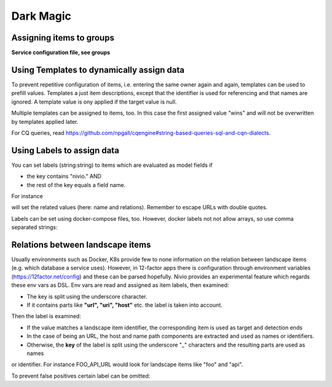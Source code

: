 Dark Magic
==========

Assigning items to groups
-------------------------

**Service configuration file, see groups**

.. code-block:: yaml
   :linenos:

    items:
      - identifier: blog-server
        shortName: blog1
        group: content

      - identifier: auth-gateway
        shortName: blog1
        layer: ingress
        group: content

      - identifier: DB1
        software: MariaDB
        version: 10.3.11
        type: database
        layer: infrastructure

    groups:
      infrastructure:
        team: Admins
        contains:
          - DB1
          - "identifier LIKE 'DB1'" #same


Using Templates to dynamically assign data
------------------------------------------

To prevent repetitive configuration of items, i.e. entering the same owner again and again,
templates can be used to prefill values. Templates a just item descriptions, except that
the identifier is used for referencing and that names are ignored. A template value is ony applied
if the target value is null.

Multiple templates can be assigned to items, too. In this case the first assigned value "wins" and
will not be overwritten by templates applied later.

.. code-block:: yaml
   :linenos:

    identifier: nivio:example
    name: Landscape example

    sources:
      - url: "./items/docker-compose.yml"
        format: docker-compose-v2
        assignTemplates:
          endOfLife: [web]
          myGroupTemplate: ["*"]

    templates:

      myGroupTemplate:
        group: billing

      endOfLife:
        tags: [eol]

For CQ queries, read https://github.com/npgall/cqengine#string-based-queries-sql-and-cqn-dialects.


Using Labels to assign data
---------------------------

You can set labels (string:string) to items which are evaluated as model fields if

* the key contains "nivio." AND
* the rest of the key equals a field name.

For instance

.. code-block:: yaml
   :linenos:

    items:
      - identifier: theservice
        labels:
          nivio.name: A nice name
          nivio.providedBy: ["foo", "bar"]
          nivio.link.wiki: http://mywiki.acme.com


will set the related values (here: name and relations). Remember to escape URLs with double quotes.

Labels can be set using docker-compose files, too. However, docker labels not not allow arrays, so use comma separated strings:

.. code-block:: yaml
   :linenos:

    services:
      foo:
        labels:
          nivio.name: A nice name
          nivio.providedBy: "bar, baz"
          nivio.link.repo: https://github.com/foo/bar


Relations between landscape items
---------------------------------

Usually environments such as Docker, K8s provide few to none information on the relation between landscape items (e.g.
which database a service uses). However, in 12-factor apps there is configuration through environment variables (https://12factor.net/config)
and these can be parsed hopefully. Nivio provides an experimental feature which regards these env vars as DSL. Env vars
are read and assigned as item labels, then examined:

* The key is split using the underscore character.
* If it contains parts like **"url", "uri", "host"** etc. the label is taken into account.

Then the label is examined:

* If the value matches a landscape item identifier, the corresponding item is used as target and detection ends
* In the case of being an URL, the host and name path components are extracted and used as names or identifiers.
* Otherwise, the **key** of the label is split using the underscore "_" characters and the resulting parts are used as names
or identifier. For instance FOO_API_URL would look for landscape items like "foo" and "api".


To prevent false positives certain label can be omitted:

.. code-block:: yaml
   :linenos:

    identifier: some-landscape
    config:
      labelBlacklist: [".*data.*"]

    items:
      - identifier: foo
        labels:
          BAR_URL: http://bar.local

      - identifier: bar
        ...